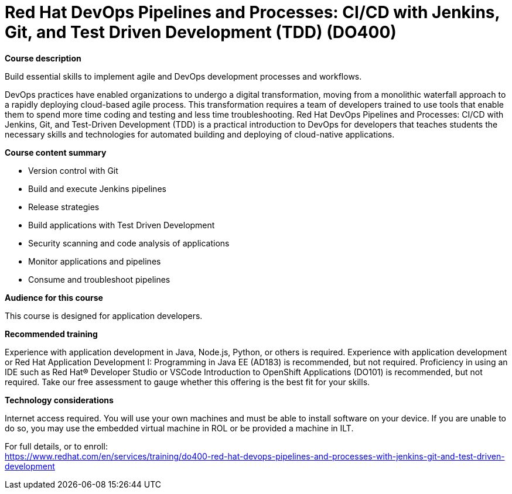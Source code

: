 = Red Hat DevOps Pipelines and Processes: CI/CD with Jenkins, Git, and Test Driven Development (TDD) (DO400)

*Course description*

Build essential skills to implement agile and DevOps development processes and workflows.

DevOps practices have enabled organizations to undergo a digital transformation, moving from a monolithic waterfall approach to a rapidly deploying cloud-based agile process. This transformation requires a team of developers trained to use tools that enable them to spend more time coding and testing and less time troubleshooting. Red Hat DevOps Pipelines and Processes: CI/CD with Jenkins, Git, and Test-Driven Development (TDD) is a practical introduction to DevOps for developers that teaches students the necessary skills and technologies for automated building and deploying of cloud-native applications.

*Course content summary*

* Version control with Git
* Build and execute Jenkins pipelines
* Release strategies
* Build applications with Test Driven Development
* Security scanning and code analysis of applications
* Monitor applications and pipelines
* Consume and troubleshoot pipelines

*Audience for this course*

This course is designed for application developers.

*Recommended training*

Experience with application development in Java, Node.js, Python, or others is required.
Experience with application development or Red Hat Application Development I: Programming in Java EE (AD183) is recommended, but not required.
Proficiency in using an IDE such as Red Hat(R) Developer Studio or VSCode
Introduction to OpenShift Applications (DO101) is recommended, but not required.
Take our free assessment to gauge whether this offering is the best fit for your skills.

*Technology considerations*

Internet access required.
You will use your own machines and must be able to install software on your device. If you are unable to do so, you may use the embedded virtual machine in ROL or be provided a machine in ILT.	


For full details, or to enroll: +
https://www.redhat.com/en/services/training/do400-red-hat-devops-pipelines-and-processes-with-jenkins-git-and-test-driven-development
